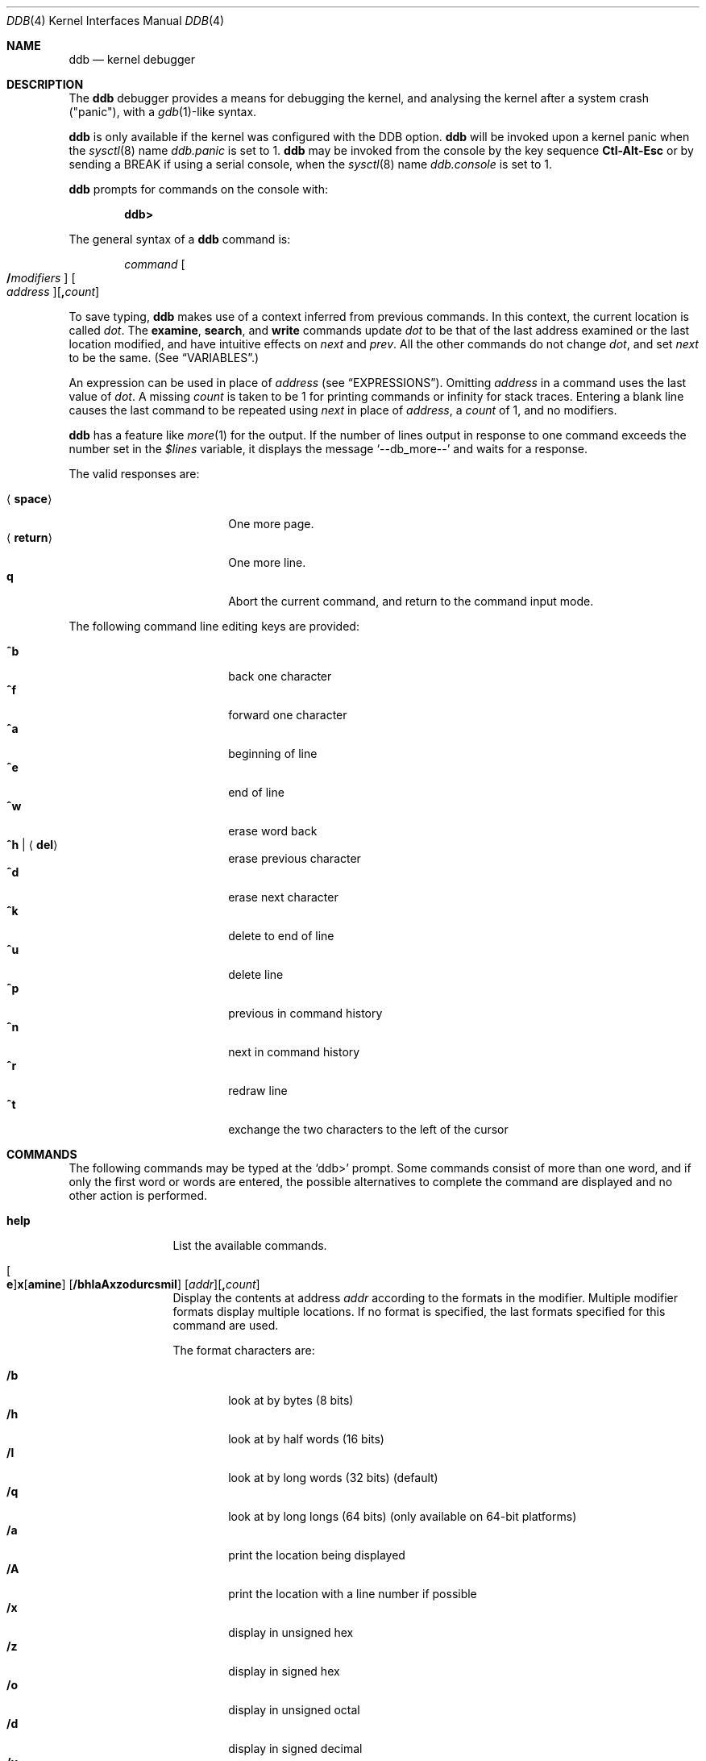 .\"	$OpenBSD: src/share/man/man4/ddb.4,v 1.50 2007/03/18 15:27:56 mickey Exp $
.\"	$NetBSD: ddb.4,v 1.5 1994/11/30 16:22:09 jtc Exp $
.\"
.\" Mach Operating System
.\" Copyright (c) 1991,1990 Carnegie Mellon University
.\" All Rights Reserved.
.\"
.\" Permission to use, copy, modify and distribute this software and its
.\" documentation is hereby granted, provided that both the copyright
.\" notice and this permission notice appear in all copies of the
.\" software, derivative works or modified versions, and any portions
.\" thereof, and that both notices appear in supporting documentation.
.\"
.\" CARNEGIE MELLON ALLOWS FREE USE OF THIS SOFTWARE IN ITS "AS IS"
.\" CONDITION.  CARNEGIE MELLON DISCLAIMS ANY LIABILITY OF ANY KIND FOR
.\" ANY DAMAGES WHATSOEVER RESULTING FROM THE USE OF THIS SOFTWARE.
.\"
.\" Carnegie Mellon requests users of this software to return to
.\"
.\"  Software Distribution Coordinator  or  Software.Distribution@CS.CMU.EDU
.\"  School of Computer Science
.\"  Carnegie Mellon University
.\"  Pittsburgh PA 15213-3890
.\"
.\" any improvements or extensions that they make and grant Carnegie Mellon
.\" the rights to redistribute these changes.
.\"
.Dd November 30, 1993
.Dt DDB 4
.Os
.Sh NAME
.Nm ddb
.Nd kernel debugger
.Sh DESCRIPTION
The
.Nm
debugger provides a means for debugging the kernel,
and analysing the kernel after a system crash ("panic"), with a
.Xr gdb 1 Ns \&-like
syntax.
.Pp
.Nm
is only available if the kernel was configured with the DDB option.
.Nm
will be invoked upon a kernel panic when the
.Xr sysctl 8
name
.Va ddb.panic
is set to 1.
.Nm
may be invoked from the console by the key sequence
.Li Ctl-Alt-Esc
or by sending a
.Dv BREAK
if using a serial console, when the
.Xr sysctl 8
name
.Va ddb.console
is set to 1.
.Pp
.Nm
prompts for commands on the console with:
.Pp
.Dl ddb\*(Gt
.Pp
The general syntax of a
.Nm
command is:
.Bd -ragged -offset indent
.Ar command
.Oo Ic / Ns Ar modifiers Oc " "
.Oo Ar address Oc Ns
.Op Ic \&, Ns Ar count
.Ed
.Pp
To save typing,
.Nm
makes use of a context inferred from previous commands.
In this context,
the current location is called
.Va dot .
.\" The
.\" .Va dot
.\" is displayed with
.\" a hexadecimal format at a prompt.
The
.Ic examine ,
.Ic search ,
and
.Ic write
commands update
.Va dot
to be that of the last address
examined or the last location modified, and
have intuitive effects on
.Va next
and
.Va prev .
All the other commands do not change
.Va dot ,
and set
.Va next
to be the same.
(See
.Sx VARIABLES . )
.Pp
.\" Specifying
.\" .Ar address
.\" in a command sets
.\" .Va dot .
An expression can be used in place of
.Ar address
(see
.Sx EXPRESSIONS ) .
Omitting
.Ar address
in a command uses the last value of
.Va dot .
A missing
.Ar count
is taken to be 1 for printing commands or \*(If
for stack traces.
Entering a blank line causes the last command to be repeated using
.Va next
in place of
.Ar address ,
a
.Ar count
of 1, and no modifiers.
.Pp
.Nm
has a feature like
.Xr more 1
for the output.
If the number of lines output in response to one command exceeds the number
set in the
.Va $lines
variable, it displays the message
.Ql "--db_more--"
and waits for a response.
.Pp
The valid responses are:
.Pp
.Bl -tag -width 10n -offset indent -compact
.It Aq Ic space
One more page.
.It Aq Ic return
One more line.
.It Ic q
Abort the current command, and return to the command input mode.
.El
.Pp
The following command line editing keys are provided:
.Pp
.Bl -tag -width 10n -offset indent -compact
.It Ic ^b
back one character
.It Ic ^f
forward one character
.It Ic ^a
beginning of line
.It Ic ^e
end of line
.It Ic ^w
erase word back
.It Ic ^h | Aq Ic del
erase previous character
.It Ic ^d
erase next character
.It Ic ^k
delete to end of line
.It Ic ^u
delete line
.It Ic ^p
previous in command history
.It Ic ^n
next in command history
.It Ic ^r
redraw line
.It Ic ^t
exchange the two characters to the left of the cursor
.El
.Sh COMMANDS
The following commands may be typed at the
.Ql ddb\*(Gt
prompt.
Some commands consist of more than one word, and if only the first word
or words are entered, the possible alternatives to complete the command
are displayed and no other action is performed.
.Bl -tag -width 10n
.\" --------------------
.It Ic help
List the available commands.
.\" --------------------
.It Xo
.Oo Ic e Oc Ns
.Ic x Ns Op Ic amine
.Op Cm /bhlaAxzodurcsmiI
.Op Ar addr Ns
.Op Ic \&, Ns Ar count
.Xc
Display the contents at address
.Ar addr
according to the formats in the modifier.
Multiple modifier formats display multiple locations.
If no format is specified, the last formats specified for this command
are used.
.Pp
The format characters are:
.Pp
.Bl -tag -width 4n -compact
.It Cm /b
look at by bytes (8 bits)
.It Cm /h
look at by half words (16 bits)
.It Cm /l
look at by long words (32 bits) (default)
.It Cm /q
look at by long longs (64 bits) (only available on 64-bit platforms)
.It Cm /a
print the location being displayed
.It Cm /A
print the location with a line number if possible
.It Cm /x
display in unsigned hex
.It Cm /z
display in signed hex
.It Cm /o
display in unsigned octal
.It Cm /d
display in signed decimal
.It Cm /u
display in unsigned decimal
.It Cm /r
display in current radix, signed
.It Cm /c
display low 8 bits as a character.
Non-printing characters are displayed as an octal escape code (e.g., '\\000').
.It Cm /s
display the null-terminated string at the location.
Non-printing characters are displayed as octal escapes.
.It Cm /m
display in unsigned hex with character dump at the end of each line.
The location is also displayed in hex at the beginning of each line.
.It Cm /i
display as an instruction
.It Cm /I
display as an alternate format instruction depending on the
machine:
.Pp
.Bl -tag -width powerpc_ -compact
.It alpha
Print affected register contents for every instruction.
.It amd64 ,
.It i386
Do not skip padding to the next long word boundary for unconditional jumps.
.It m68k
Use
.Tn Motorola
assembly syntax.
.It m88k
Decode instructions for the opposite CPU model (e.g. m88110 when running on an
m88100 processor).
.It vax
Don't assume that each external label is a procedure entry mask.
.El
.El
.Pp
The value of
.Va next
is set to the
.Ar addr
plus the size of the data examined.
.\" --------------------
.It Xo
.Ic print
.Op Cm /axzodurc
.Op Ar addr Op Ar addr ...
.Xc
Print each
.Ar addr
according to the modifier character.
The valid modifiers are a subset of those from the
.Ic examine
command, and act as described there.
If no modifier is specified, the last one specified in a
previous use of
.Ic print
is used.
The
.Ar addr
argument
can be a string, and it is printed as a literal.
.Pp
For example,
.Bd -literal -offset indent
print/x "eax = " $eax "\enecx = " $ecx "\en"
.Ed
.Pp
will print something like this:
.Bd -literal -offset indent
eax = xxxxxx
ecx = yyyyyy
.Ed
.\" --------------------
.\" .It Xo Ic w Ns Op Cm /bhl
.\" .Op Ar addr
.\" .Ar expr Op expr ...
.\" .Xc
.It Xo
.Ic w Ns Op Ic rite
.Op Cm /bhl
.Op Ar addr
.Ar expr Op Ar expr ...
.Xc
Write the value of each
.Ar expr
expression at succeeding locations start at
.Ar addr .
The write unit size can be specified using one of the modifiers:
.Pp
.Bl -tag -width 4n -offset indent -compact
.It Cm /b
byte (8 bits)
.It Cm /h
half word (16 bits)
.It Cm /l
long word (32 bits) (default)
.El
.Pp
The value of
.Va next
is set to
.Ar addr
plus the size of values written.
.Pp
.Sy Warning:
since there is no delimiter between expressions, the
command may not parse as you expect.
It is best to enclose each expression in parentheses.
.\" --------------------
.It Xo Ic set
.Ic $ Ns Ar name
.Op Ic =
.Ar expr
.Xc
Set the named variable or register with the value of
.Ar expr .
Valid variable names are described below.
.It Ic boot Ar how
Reboot the machine depending on
.Ar how :
.Pp
.Bl -tag -width "boot poweroff" -compact
.It Ic boot sync
Sync disks and reboot.
.It Ic boot crash
Dump core and reboot.
.It Ic boot dump
Sync disks, dump core and reboot.
.It Ic boot halt
Just halt.
.It Ic boot reboot
Just reboot.
.It Ic boot poweroff
Power down the machine whenever possible; if it fails, just halt.
.El
.\" --------------------
.It Xo
.Ic break
.Op Ar addr Ns
.Op Ic \&, Ns Ar count
.Xc
Set a break point at
.Ar addr .
If
.Ar count
is supplied,
.Nm
allows the breakpoint to be silently hit
.Ar ( count No \- 1 )
times before stopping at the
break point.
.Pp
If the break point is successfully set, a break point number is
displayed, in the form
.Ic # Ns Ar number .
This can later be used in deleting the break point
or for adding conditions to it.
.\" --------------------
.\" .It Xo Ic d
.\" .Op Ar addr | Ic # Ns Ar number
.\" .Xc
.It Xo
.Ic d Ns Op Ic elete
.Op Ar addr | Ic # Ns Ar number
.Xc
Delete the break point set with the
.Ic break
command.
.\" --------------------
.\" .It Xo Ic s Ns Op Cm /p
.\" .Op Ic \&, Ns Ar count
.\" .Xc
.It Xo
.Ic s Ns Op Ic tep
.Op Cm /p
.Op Ic \&, Ns Ar count
.Xc
Single step
.Ar count
times.
If the
.Cm /p
modifier is specified, print each instruction at each step.
Otherwise, only print the last instruction.
.Pp
.Sy Warning:
depending on machine type, it may not be possible to
single-step through some low-level code paths or user space code.
On machines with software-emulated single-stepping (e.g., pmax),
stepping through code executed by interrupt handlers will probably
do the wrong thing.
.\" --------------------
.It Ic call Ar name Ns Xo
.Ic \&( Ns Ar expr
.Op Ic \&, Ar expr ...
.Ic \&)
.Xc
Call the function named by
.Ar name
with the argument(s) listed in parentheses.
Parentheses may be omitted if the function takes no arguments.
The number of arguments is currently limited to 10.
.\" --------------------
.\" .It Ic c Ns Op Cm /c
.It Xo
.Ic c Ns Op Ic ontinue
.Op Cm /c
.Xc
Continue execution until a breakpoint or watchpoint.
If the
.Cm /c
modifier is given, instructions are counted while executing.
Some machines (e.g., pmax) also count loads and stores.
.Pp
.Sy Warning:
when counting with
.Cm /c ,
.Nm
is really silently single-stepping.
This means that single-stepping on low-level code may cause strange
behavior.
.\" --------------------
.It Xo
.Ic watch
.Ar addr
.Op Ic \&, Ns Ar size
.Xc
Set a watchpoint for the region starting at
.Ar addr .
Execution stops and control returns to
.Nm
when an attempt is made to modify a watched region.
The
.Ar size
argument defaults to 4.
.Pp
If you specify a wrong space address, the request is rejected
with an error message.
.Pp
.Sy Warning:
attempts to watch wired kernel memory
may cause an unrecoverable error on some systems (e.g., i386).
Watchpoints on user addresses work best.
.\" --------------------
.It Ic dwatch Ar addr
Delete the watchpoint at address
.Ar addr
that was previously set with a
.Ic watch
command.
.\" --------------------
.It Xo
.Ic hangman
.Op Cm /s Ns Op Ic 0-9
.Xc
This is a tiny and handy tool for random kernel hangs analysis, of which its
depth is controlled by the optional argument of the default value of five.
It uses some sophisticated heuristics to spot the global symbol that
caused the hang.
Since the discovering algorithm is a probabilistic one,
you may spend substantial time to figure the exact symbol name.
This smart thing requires a little of your attention, the input it accepts
is mostly of the same format as that of the famous
.Xr hangman 6
game, to which it, apparently, is obliged by the name.
Hint: the
.Xr nm 1
utility might help.
.\" --------------------
.It Ic until Op Cm /p
Stop at the next
.Qq call
or
.Qq return
instruction.
If the
.Cm /p
modifier is specified,
.Nm
prints the call nesting depth and the
cumulative instruction count at each call or return.
Otherwise, it stays silent until the matching return is hit.
.\" --------------------
.It Ic match Op Cm /p
Stop at the next matching return instruction.
If the
.Cm /p
modifier is specified,
.Nm
prints the call nesting depth and the
cumulative instruction count at each call or return.
Otherwise, it remains mostly quiet.
.\" --------------------
.It Ic next Op Cm /p
The
.Ic next
command is a synonym for
.Ic match .
.\" --------------------
.It Xo
.Ic trace
.Op Cm /pu
.Op Ar frameaddr Ns
.Op Ic \&, Ns Ar count
.Xc
Show the stack trace.
The
.Cm /p
modifier interprets the
.Ar frameaddr
argument as the PID of a process and shows the stack trace of
that process.
The
.Cm /p
modifier is not supported on all platforms.
The
.Cm /u
modifier shows the stack trace of user space;
if omitted, the kernel stack is traced instead.
The
.Ar count
argument is the limit on the number of frames to be followed.
If
.Ar count
is omitted, all frames are printed.
.Pp
.Sy Warning:
user space stack trace is valid
only if the machine dependent code supports it.
.\" --------------------
.It Xo
.Ic search
.Op Cm /bhl
.Op Ar addr
.Ar value
.Op Ar mask
.Op Ic \&, Ns Ar count
.Xc
Search memory for a value beginning at
.Ar addr .
This command might fail in interesting
ways if it doesn't find the searched-for value.
This is because
.Nm
doesn't always recover from touching bad memory.
The optional
.Ar count
argument limits the search.
The modifiers are the same as those of the
.Ic write
command.
.Pp
The
.Va next
address is set to the address where
.Ar value
is found, or just after where the search area finishes.
.\" --------------------
.It Ic show Ar what
Displays various things, depending on
.Ar what :
.Bl -tag -width 4n
.\" --------------------
.It Ic show breaks
Prints a list of all breakpoints that have been set with the
.Ic break
command.
.\" --------------------
.It Xo
.Ic show buf
.Op Cm /f
.Ar addr
.Xc
Prints the
.Li struct buf
at
.Ar addr .
If the
.Cm /f
modifier is specified output will also include
.Li softdep
printout, if those are available.
.\" --------------------
.It Ic show extents
Prints a detailed list of all extents.
.\" --------------------
.It Ic show malloc Op Ar addr
Prints malloc debugging information if available.
If an optional address is specified, only information about that address
is printed.
.\" --------------------
.It Xo
.Ic show map
.Op Cm /f
.Ar addr
.Xc
Prints the
.Li vm_map
at
.Ar addr .
If the
.Cm /f
modifier is specified the complete map is printed.
.\" --------------------
.It Xo
.Ic show mount
.Op Cm /f
.Ar addr
.Xc
Prints the
.Li struct mount
at
.Ar addr .
If the
.Cm /f
modifier is specified prints out all
.Li vnodes
(see also
.Cm show vnode )
and also all
.Li bufs
(see also
.Cm show buf )
on all those vnodes.
.\" --------------------
.It Xo
.Ic show object
.Op Cm /f
.Ar addr
.Xc
Prints the
.Li vm_object
at
.Ar addr .
If the
.Cm /f
modifier is specified the complete object is printed.
.\" --------------------
.It Xo
.Ic show page
.Op Cm /f
.Ar addr
.Xc
Prints the
.Li vm_page
at
.Ar addr .
If the
.Cm /f
modifier is specified the complete page is printed.
.\" --------------------
.It Ic show panic
Prints the panic string.
.\" --------------------
.It Xo
.Ic show pool
.Op Cm /clp
.Ar addr
.Xc
Prints the
.Li pool
at
.Ar addr .
Valid modifiers:
.Bl -tag -width xxx -compact
.It Cm /c
Print the cachelist and its statistics for this pool.
.It Cm /l
Print the log entries for this pool.
.It Cm /p
Print the pagelist for this pool.
.El
.\" --------------------
.It Ic show proc Op Ar addr
Prints the
.Li struct proc
at
.Ar addr .
If an optional address is not specified
.Li curproc
is assumed.
.\" --------------------
.It Ic show registers Op Cm /u
Display the register set.
If the
.Cm /u
modifier is specified, it displays user registers (or the currently
saved registers) instead of the kernel's.
Note: The
.Cm /u
modifier is not supported on every machine, in which case
incorrect information may be displayed.
.\" --------------------
.It Ic show uvmexp
Displays a selection of uvm counters and statistics.
.\" --------------------
.It Xo
.Ic show vnode
.Op Cm /f
.Ar addr
.Xc
Prints the
.Li struct vnode
at
.Ar addr .
If the
.Cm /f
prints all
.Li bufs
(see also
.Cm show buf )
currently attached to this
.Li vnode .
.\" --------------------
.It Ic show watches
Displays all watchpoints set with the
.Ic watch
command.
.\" --------------------
.It Ic show all procs Op Cm /anw
Display information on all processes.
.Pp
.Bl -tag -width foo -compact
.It Cm /n
(Default) Show process information in a
.Xr ps 1 Ns \&-like
format.
Information printed includes process ID, parent
process ID, process group, UID, process status, process flags, process
command name, and process wait channel message.
.It Cm /a
Shows the kernel virtual addresses of each process'
proc structure, u-area, and vmspace structure.
The vmspace address is also the address of the process'
.Li vm_map
structure
and can be used in the
.Ic show map
command.
.It Cm /w
Shows each process' PID, command, system call emulation,
wait channel address, and wait channel message.
.El
.\" --------------------
.It Ic show all callout
Display the contents of the callout table.
.It Ic show all pools Op Cm /a
Display information about all system pools in a format similar to
.Xr vmstat 8 .
.Pp
.Bl -tag -width foo -compact
.It Cm /a
Displays
.Dq interesting
address information.
.El
.El
.It Ic callout
A synonym for the
.Ic show all callout
command.
.\" --------------------
.It Ic ps Op Cm /anw
A synonym for
.Ic show all procs .
.\" --------------------
.El
.Sh VARIABLES
.Nm
denotes registers and variables by
.Ic $ Ns Va name .
Register names can be found with the
.Ic show registers
command.
.Pp
Some variable names are suffixed with numbers, and some may have a modifier
following a colon immediately after the variable name.
For example, register variables can have the
.Ql :u
modifier to indicate a
user register (e.g.,
.Ql $eax:u ) .
.Pp
Built-in debugger variables currently supported are:
.Bl -tag -width 10n -compact -offset indent
.It Va $radix
Input and output radix.
.It Va $maxoff
Addresses are printed as
.Ar symbol Ns Li + Ns Ar offset
unless
.Ar offset
is greater than
.Va $maxoff .
.It Va $maxwidth
The width of the displayed lines.
.It Va $lines
The number of lines to page.
This is used by the
.Dq more
feature.
.It Va $tabstops
Tab stop width.
.It Va $log
Controls whether the output of ddb will also appear in the system message
buffer.
.El
.Pp
These variables can also be controlled outside ddb via the
.Sq ddb
.Xr sysctl 8
hierarchy.
.Sh EXPRESSIONS
Almost all expression operators in C are supported except for
.Ql ~ ,
.Ql ^ ,
and unary
.Ql & .
Special rules for expressions in
.Nm
are:
.Bl -tag -width 15n -compact -offset indent
.It Ar identifier
The name of a symbol.
It is translated to the address (or value) of the symbol.
.Ql \&.
and
.Ql \&:
can be used in the identifier.
The following can be accepted as an identifier,
if supported by an object format dependent routine:
.Bl -item -offset indent -compact
.It
.Sm off
.Oo Ar filename Li \&: Oc Ar func
.Op \&: Ar linenumber
.It
.Op Ar filename \&:
.Ar variable
.It
.Ar filename
.Op \&: Ar linenumber
.Sm on
.El
The symbol may be prefixed with
.Sq Ar symboltablename Ns ::
(e.g.,
.Ql emulator::mach_msg_trap )
to specify other than kernel symbols.
.It Ar number
The radix is determined by the first two letters:
.Ql 0x :
hex,
.Ql 0o :
octal,
.Ql 0t :
decimal, otherwise, the value of
.Va $radix
is used.
.It Li \&.
.Va dot :
the current address.
.It Li +
.Va next :
the next address.
.It Li ..
The address of the start of the last line examined.
Unlike
.Va dot
or
.Va next ,
this is only changed by the
.Ic examine
or
.Ic write
command.
.It Li '
The last address explicitly specified.
.It Li $ Ns Ar variable
The value of a register or variable.
The name may be followed by a
.Ql \&:
and modifiers as described above with
.Ar identifier .
.It Ar expr Li # Ar expr
A binary operator which rounds up the left hand side to the next
multiple of right hand side.
.It Li * Ns Ar expr
Indirection.
It may be followed by a ':' and modifiers as described above.
.El
.Sh SEE ALSO
.Xr gdb 1 ,
.Xr nm 1 ,
.Xr sysctl.conf 5 ,
.Xr hangman 6 ,
.Xr kgdb 7 ,
.Xr crash 8 ,
.Xr sysctl 8 ,
.Xr extent 9 ,
.Xr pool 9 ,
.Xr uvm 9
.Sh HISTORY
This kernel facility first appeared in MACH 2 operating system
developed by CMU.
Hangman (which stands for "hangs maniacal analyzer") first appeared in
.Ox 1.2 .
